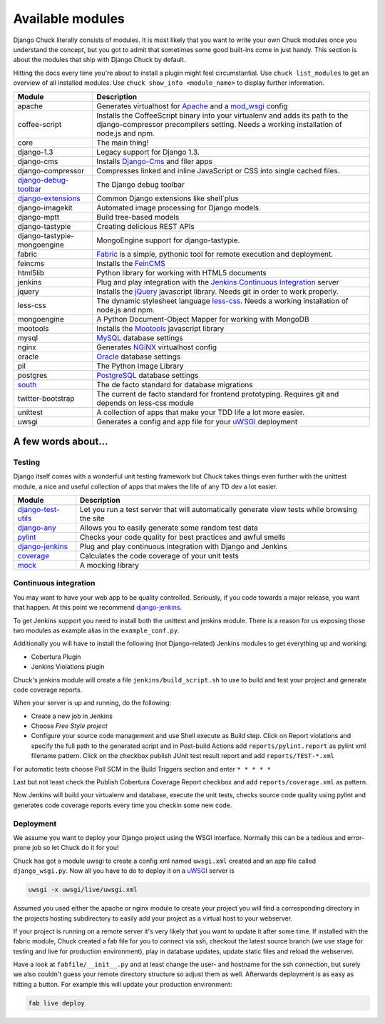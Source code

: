 #################
Available modules
#################

Django Chuck literally consists of modules. It is most likely that you want to write your own Chuck modules
once you understand the concept, but you got to admit that sometimes some good built-ins come in just handy. This section
is about the modules that ship with Django Chuck by default.

Hitting the docs every time you're about to install a plugin might feel circumstantial. Use ``chuck list_modules`` to get
an overview of all installed modules. Use ``chuck show_info <module_name>`` to display further information.


============================================================================= ==========================
Module                                                                        Description
============================================================================= ==========================
apache                                                                        Generates virtualhost for `Apache <http://httpd.apache.org>`_ and a `mod_wsgi <http://code.google.com/p/modwsgi/>`_ config
coffee-script                                                                 Installs the CoffeeScript binary into your virtualenv and adds its path to the django-compressor precompilers setting.
                                                                              Needs a working installation of node.js and npm.
core                                                                          The main thing!
django-1.3                                                                    Legacy support for Django 1.3.
django-cms                                                                    Installs `Django-Cms <http://www.django-cms>`_ and filer apps
django-compressor							                                  Compresses linked and inline JavaScript or CSS into single cached files.
`django-debug-toolbar <http://pypi.python.org/pypi/django-debug-toolbar/>`_   The Django debug toolbar
`django-extensions <https://github.com/django-extensions/django-extensions>`_ Common Django extensions like shell`plus
django-imagekit                                                               Automated image processing for Django models.
django-mptt                                                                   Build tree-based models
django-tastypie                                                               Creating delicious REST APIs
django-tastypie-mongoengine                                                   MongoEngine support for django-tastypie.
fabric                                                                        `Fabric <http://pypi.python.org/pypi/Fabric>`_ is a simple, pythonic tool for remote execution and deployment.
feincms                                                                       Installs the `FeinCMS <http://www.feinheit.ch/media/labs/feincms/>`_
html5lib                                                                      Python library for working with HTML5 documents
jenkins                                                                       Plug and play integration with the `Jenkins Continuous Integration <http://www.jenkins-ci.org>`_ server
jquery                                                                        Installs the `jQuery <http://jquery.org/>`_ javascript library.
                                                                              Needs git in order to work properly.
less-css                                                                      The dynamic stylesheet language `less-css <http://lesscss.org/>`_.
                                                                              Needs a working installation of node.js and npm.
mongoengine                                                                   A Python Document-Object Mapper for working with MongoDB
mootools                                                                      Installs the `Mootools <http://mootools.net/>`_ javascript library
mysql                                                                         `MySQL <http://www.mysql.com>`_ database settings
nginx                                                                         Generates `NGiNX <http://www.nginx.org>`_ virtualhost config
oracle                                                                        `Oracle <http://www.oracle.com>`_ database settings
pil                                                                           The Python Image Library
postgres                                                                      `PostgreSQL <http://www.postgresql.org>`_ database settings
`south <http://south.aeracode.org/>`_                                         The de facto standard for database migrations
twitter-bootstrap                                                             The current de facto standard for frontend prototyping.
                                                                              Requires git and depends on less-css module
unittest                                                                      A collection of apps that make your TDD life a lot more easier.
uwsgi                                                                         Generates a config and app file for your `uWSGI <http://projects.unbit.it/uwsgi/>`_ deployment
============================================================================= ==========================

A few words about...
====================

Testing
-------

Django itself comes with a wonderful unit testing framework but Chuck takes things even further with the unittest module,
a nice and useful collection of apps that makes the life of any TD dev a lot easier.

================================================================ ================
Module                                                           Description
================================================================ ================
`django-test-utils <http://django-test-utils.readthedocs.org>`_  Let you run a test server that will automatically generate view tests while browsing the site
`django-any <https://github.com/kmmbvnr/django-any>`_            Allows you to easily generate some random test data
`pylint <http://www.logilab.org/project/pylint>`_                Checks your code quality for best practices and awful smells
`django-jenkins <http://pypi.python.org/pypi/django-jenkins>`_   Plug and play continuous integration with Django and Jenkins
`coverage <http://nedbatchelder.com/code/coverage/>`_            Calculates the code coverage of your unit tests
`mock <http://pypi.python.org/pypi/mock/>`_                      A mocking library
================================================================ ================


Continuous integration
----------------------

You may want to have your web app to be quality controlled. Seriously, if you code towards a major release, you want that
happen. At this point we recommend `django-jenkins <http://pypi.python.org/pypi/django-jenkins>`_.

To get Jenkins support you need to install both the unittest and jenkins module. There is a reason for us
exposing those two modules as example alias in the ``example_conf.py``.

Additionally you will have to install the following (not Django-related) Jenkins modules to get everything up and working:

* Cobertura Plugin
* Jenkins Violations plugin

Chuck's jenkins module will create a file ``jenkins/build_script.sh`` to use to build and test your project and generate
code coverage reports.

When your server is up and running, do the following:

* Create a new job in Jenkins
* Choose *Free Style project*
* Configure your source code management and use Shell execute as
  Build step. Click on Report violations and specify the full path to the generated script and in Post-build Actions add
  ``reports/pylint.report`` as pylint xml filename pattern. Click on the checkbox publish JUnit test result report and add ``reports/TEST-*.xml``

For automatic tests choose Poll SCM in the Build Triggers section and enter ``* * * * *``

Last but not least check the Publish Cobertura Coverage Report checkbox and add ``reports/coverage.xml`` as pattern.

Now Jenkins will build your virtualenv and database, execute the unit tests, checks source code quality using pylint and
generates code coverage reports every time you checkin some new code.


Deployment
----------

We assume you want to deploy your Django project using the WSGI interface. Normally this can be a tedious and
error-prone job so let Chuck do it for you!

Chuck has got a module uwsgi to create a config xml named ``uwsgi.xml`` created and an app file called ``django_wsgi.py``.
Now all you have to do to deploy it on a `uWSGI <http://projects.unbit.it/uwsgi/>`_ server is

.. code-block:: bash

  uwsgi -x uwsgi/live/uwsgi.xml

Assumed you used either the apache or nginx module to create your project you will find a corresponding directory in the
projects hosting subdirectory to easily add your project as a virtual host to your webserver.

If your project is running on a remote server it's very likely that you want to update it after some time. If installed
with the fabric module, Chuck created a fab file for you to connect via ssh, checkout the latest source branch
(we use stage for testing and live for production environment), play in database updates, update static files and
reload the webserver.

Have a look at ``fabfile/__init__.py`` and at least change the user- and hostname for the ssh connection, but surely we also couldn't guess your remote directory structure so adjust them as well.
Afterwards deployment is as easy as hitting a button. For example this will update your production environment:

.. code-block:: bash

  fab live deploy

